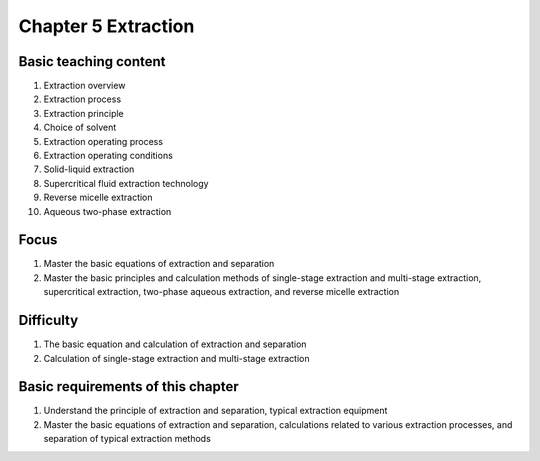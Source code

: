 Chapter 5 Extraction============================================================


Basic teaching content----------------------------------

1. Extraction overview2. Extraction process3. Extraction principle4. Choice of solvent5. Extraction operating process6. Extraction operating conditions
7. Solid-liquid extraction
8. Supercritical fluid extraction technology
9. Reverse micelle extraction
10. Aqueous two-phase extraction
Focus-----------------

1. Master the basic equations of extraction and separation2. Master the basic principles and calculation methods of single-stage extraction and multi-stage extraction, supercritical extraction, two-phase aqueous extraction, and reverse micelle extraction
Difficulty----------------------

1. The basic equation and calculation of extraction and separation2. Calculation of single-stage extraction and multi-stage extraction
Basic requirements of this chapter----------------------------------------------

1. Understand the principle of extraction and separation, typical extraction equipment2. Master the basic equations of extraction and separation, calculations related to various extraction processes, and separation of typical extraction methods